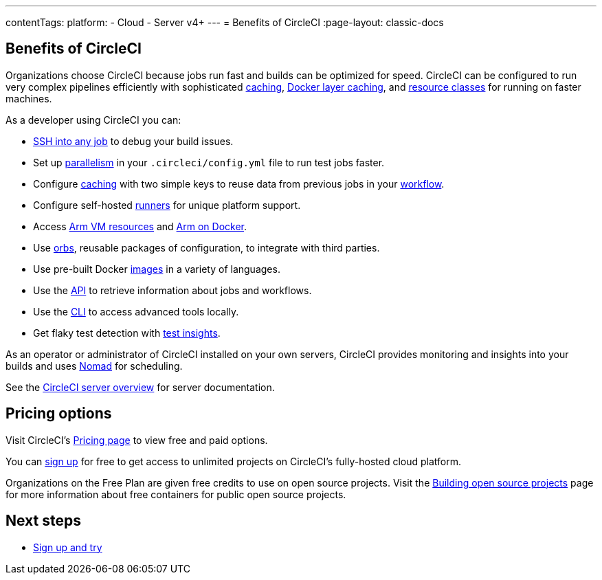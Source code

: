 ---
contentTags:
  platform:
  - Cloud
  - Server v4+
---
= Benefits of CircleCI
:page-layout: classic-docs

:page-description: Benefits of choosing CircleCI for CI/CD
:icons: font
:experimental:


[#benefits-of-circleci]
== Benefits of CircleCI

Organizations choose CircleCI because jobs run fast and builds can be optimized for speed. CircleCI can be configured to run very complex pipelines efficiently with sophisticated xref:caching#[caching], xref:docker-layer-caching#[Docker layer caching], and xref:optimizations#resource-class[resource classes] for running on faster machines.

As a developer using CircleCI you can:

- xref:ssh-access-jobs#[SSH into any job] to debug your build issues.
- Set up xref:parallelism-faster-jobs#[parallelism] in your `.circleci/config.yml` file to run test jobs faster.
- Configure xref:caching#[caching] with two simple keys to reuse data from previous jobs in your xref:workflows#[workflow].
- Configure self-hosted xref:runner-overview#[runners] for unique platform support.
- Access xref:using-arm#[Arm VM resources] and xref:using-docker#arm[Arm on Docker].
- Use xref:orb-intro#[orbs], reusable packages of configuration, to integrate with third parties.
- Use pre-built Docker xref:circleci-images#[images] in a variety of languages.
- Use the link:https://www.circleci.com/docs/api/v2[API] to retrieve information about jobs and workflows.
- Use the xref:local-cli#[CLI] to access advanced tools locally.
- Get flaky test detection with xref:insights-tests#[test insights].

As an operator or administrator of CircleCI installed on your own servers, CircleCI provides monitoring and insights into your builds and uses link:https://www.nomadproject.io/[Nomad] for scheduling.

See the xref:server/v4.5/overview/circleci-server-overview#[CircleCI server overview] for server documentation.

[#pricing-options]
== Pricing options

Visit CircleCI's link:https://circleci.com/pricing[Pricing page] to view free and paid options.

You can link:https://circleci.com/signup[sign up] for free to get access to unlimited projects on CircleCI's fully-hosted cloud platform.

Organizations on the Free Plan are given free credits to use on open source projects. Visit the xref:oss#[Building open source projects] page for more information about free containers for public open source projects.

[#next-steps]
== Next steps

- xref:first-steps#[Sign up and try]

